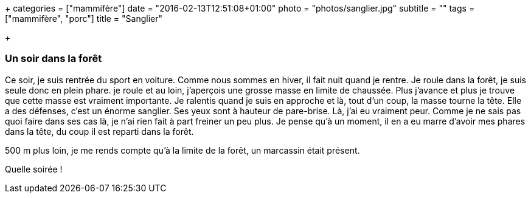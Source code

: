 +++
categories = ["mammifère"]
date = "2016-02-13T12:51:08+01:00"
photo = "photos/sanglier.jpg"
subtitle = ""
tags = ["mammifère", "porc"]
title = "Sanglier"

+++

=== Un soir dans la forêt

Ce soir, je suis rentrée du sport en voiture. Comme nous sommes en hiver, il fait nuit quand je rentre. Je roule dans la forêt, je suis seule donc en plein phare. je roule et au loin, j'aperçois une grosse masse en limite de chaussée. Plus j'avance et plus je trouve que cette masse est vraiment importante. Je ralentis quand je suis en approche et là, tout d'un coup, la masse tourne la tête. Elle a des défenses, c'est un énorme sanglier. Ses yeux sont à hauteur de pare-brise. Là, j'ai eu vraiment peur. Comme je ne sais pas quoi faire dans ses cas là, je n'ai rien fait à part freiner un peu plus.
Je pense qu'à un moment, il en a eu marre d'avoir mes phares dans la tête, du coup il est reparti dans la forêt.

500 m plus loin, je me rends compte qu'à la limite de la forêt, un marcassin était présent.

Quelle soirée !
